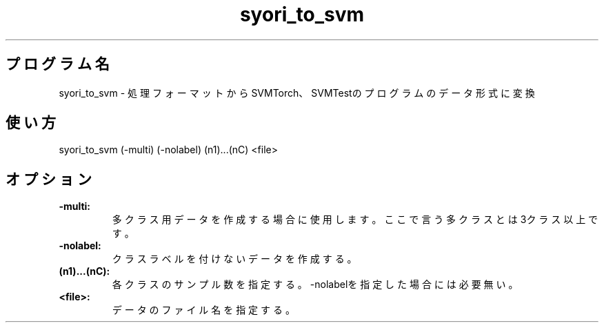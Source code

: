 .TH syori_to_svm 1


.SH プログラム名
syori_to_svm - 処理フォーマットからSVMTorch、SVMTestのプログラムのデータ形式に変換


.SH 使い方
syori_to_svm (-multi) (-nolabel) (n1)...(nC) <file>


.SH オプション
.TP
.br
.B
-multi:
多クラス用データを作成する場合に使用します。ここで言う多クラスとは3クラス以上です。
.TP
.br
.B
-nolabel:
クラスラベルを付けないデータを作成する。
.TP
.br
.B
(n1)...(nC):
各クラスのサンプル数を指定する。-nolabelを指定した場合には必要無い。
.TP
.br
.B
<file>:
データのファイル名を指定する。
